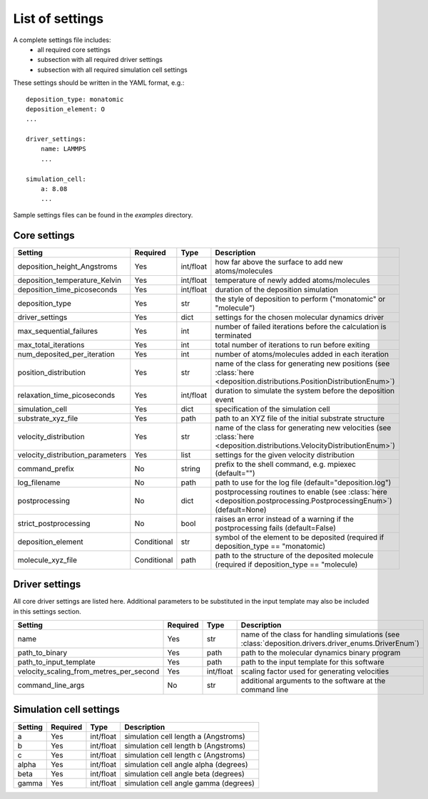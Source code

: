 .. _settings:

List of settings
----------------

A complete settings file includes:
    - all required core settings
    - subsection with all required driver settings
    - subsection with all required simulation cell settings

These settings should be written in the YAML format, e.g.::

    deposition_type: monatomic
    deposition_element: O
    ...

    driver_settings:
        name: LAMMPS
        ...

    simulation_cell:
        a: 8.08
        ...

Sample settings files can be found in the `examples` directory.

Core settings
=============

==================================  ==============  ==============  =======================
Setting                             Required        Type            Description
==================================  ==============  ==============  =======================
deposition_height_Angstroms         Yes             int/float       how far above the surface to add new atoms/molecules
deposition_temperature_Kelvin       Yes             int/float       temperature of newly added atoms/molecules
deposition_time_picoseconds         Yes             int/float       duration of the deposition simulation
deposition_type                     Yes             str             the style of deposition to perform ("monatomic" or "molecule")
driver_settings                     Yes             dict            settings for the chosen molecular dynamics driver
max_sequential_failures             Yes             int             number of failed iterations before the calculation is terminated
max_total_iterations                Yes             int             total number of iterations to run before exiting
num_deposited_per_iteration         Yes             int             number of atoms/molecules added in each iteration
position_distribution               Yes             str             name of the class for generating new positions (see :class:`here <deposition.distributions.PositionDistributionEnum>`)
relaxation_time_picoseconds         Yes             int/float       duration to simulate the system before the deposition event
simulation_cell                     Yes             dict            specification of the simulation cell
substrate_xyz_file                  Yes             path            path to an XYZ file of the initial substrate structure
velocity_distribution               Yes             str             name of the class for generating new velocities (see :class:`here <deposition.distributions.VelocityDistributionEnum>`)
velocity_distribution_parameters    Yes             list            settings for the given velocity distribution
command_prefix                      No              string          prefix to the shell command, e.g. mpiexec (default="")
log_filename                        No              path            path to use for the log file (default="deposition.log")
postprocessing                      No              dict            postprocessing routines to enable (see :class:`here <deposition.postprocessing.PostprocessingEnum>`) (default=None)
strict_postprocessing               No              bool            raises an error instead of a warning if the postprocessing fails (default=False)
deposition_element                  Conditional     str             symbol of the element to be deposited (required if deposition_type == "monatomic)
molecule_xyz_file                   Conditional     path            path to the structure of the deposited molecule (required if deposition_type == "molecule)
==================================  ==============  ==============  =======================


Driver settings
===============

All core driver settings are listed here. Additional parameters to be substituted in the input template
may also be included in this settings section.

==========================================  ==============  ==============  =======================
Setting                                     Required        Type            Description
==========================================  ==============  ==============  =======================
name                                        Yes             str             name of the class for handling simulations (see :class:`deposition.drivers.driver_enums.DriverEnum`)
path_to_binary                              Yes             path            path to the molecular dynamics binary program
path_to_input_template                      Yes             path            path to the input template for this software
velocity_scaling_from_metres_per_second     Yes             int/float       scaling factor used for generating velocities
command_line_args                           No              str             additional arguments to the software at the command line
==========================================  ==============  ==============  =======================


Simulation cell settings
========================

==================================  ==============  ==============  =======================
Setting                             Required        Type            Description
==================================  ==============  ==============  =======================
a                                   Yes             int/float       simulation cell length a (Angstroms)
b                                   Yes             int/float       simulation cell length b (Angstroms)
c                                   Yes             int/float       simulation cell length c (Angstroms)
alpha                               Yes             int/float       simulation cell angle alpha (degrees)
beta                                Yes             int/float       simulation cell angle beta (degrees)
gamma                               Yes             int/float       simulation cell angle gamma (degrees)
==================================  ==============  ==============  =======================

